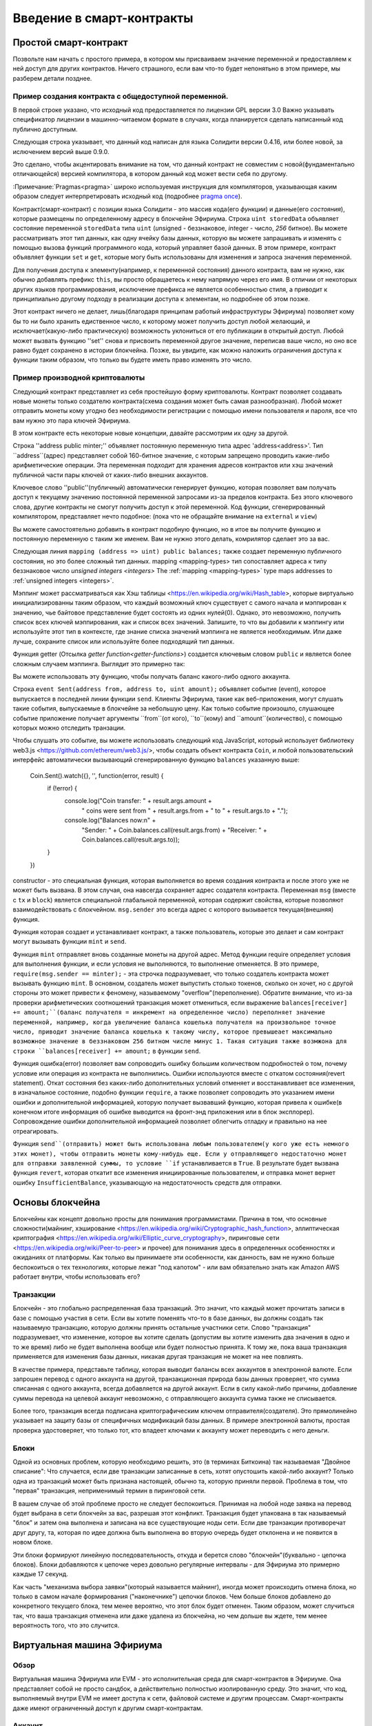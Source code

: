 ###############################
Введение в смарт-контракты
###############################

.. _simple-smart-contract:

***********************
Простой смарт-контракт
***********************

Позвольте нам начать с простого примера, в котором мы присваиваем значение переменной и
предоставляем к ней доступ для других контрактов. Ничего страшного, если вам что-то
будет непонятьно в этом примере, мы разберем детали позднее. 

Пример создания контракта с общедоступной переменной.
===============

.. Пример кода:: solidity

    // SPDX-License-Identifier: GPL-3.0
    pragma solidity >=0.4.16 <0.9.0;

    contract SimpleStorage {
        uint storedData;

        function set(uint x) public {
            storedData = x;
        }

        function get() public view returns (uint) {
            return storedData;
        }
    


В первой строке указано, что исходный код предоставляется по лицензии
GPL версии 3.0 Важно указывать спецификатор лицензии в машинно-читаемом формате
в случаях, когда планируется сделать написанный код публично доступным.

Следующая строка указывает, что данный код написан для языка Солидити версии 0.4.16,
или более новой, за ислючением версий выше 0.9.0. 

Это сделано, чтобы акцентировать внимание на том, что данный контракт не совместим с новой(фундаментально отличающейся) 
версией компилятора, в котором данный код может вести себя по другому.

:Примечание:`Pragmas<pragma>` широко используемая инструкция для компиляторов, 
указывающая каким образом следует интерпретировать исходный код (подробнее `pragma once <https://en.wikipedia.org/wiki/Pragma_once>`_).

Контракт(смарт-контракт) с позиции языка Солидити - это массив кода(его *функции*) и
данные(его *состояния*), которые размещены по определенному адресу в блокчейне Эфириума.
Строка ``uint storedData`` объявляет состояние переменной ``storedData`` типа ``uint``
(*u*\nsigned - беззнаковое, *int*\eger -  число, *256* битное). Вы можете рассматривать этот тип
данных, как одну ячейку базы данных, которую вы можете запрашивать и изменять с помощью вызова
функций программного кода, который управляет базой данных. В этом примере, контракт
объявляет функции ``set`` и ``get``, которые могу быть использованы для изменения
и запроса значения переменной.

Для получения доступа к элементу(например, к переменной состояния) данного контракта, вам не нужно,
как обычно добавлять префикс ``this``, вы просто обращаетесь к нему напрямую через его имя. В отличии от
некоторых других языков программирования, исключение префикса не является особенностью стиля, а приводит
к принципиально другому подходу в реализации доступа к элементам, но подробнее об этом позже.

Этот контракт ничего не делает, лишь(благодаря принципам работый инфраструктуры Эфириума) позволяет кому бы то ни было 
хранить едиственное число, к которому может получить доступ любой желающий, 
и исключает(какую-либо практическую) возможность уклониться от его публикации в открытый доступ.
Любой может вызвать функцию ''set'' снова и присвоить переменной другое значение, переписав ваше число,
но оно все равно будет сохранено в истории блокчейна. Позже, вы увидите, как можно наложить ограничения доступа
к функции таким образом, что только вы будете иметь право изменять это число.

.. Внимание::
    Будьте аккуратны с использованием текста в Unicode кодировке, так как одинаково выглядящие
    (или даже полностью одинаковые) символы могут иметь разный код в интерпретации Unicode и
    из-за этого шифруются как совершенно не идентичные байтовые массивы.
    
.. Замечание::
    Все идентификаторы(названия контрактов, имена функций и переменных) должны строго использовать
    систему кодирования ASCII. Также возможно хранить данные в переменных типа строка с использованием
    кодировки UTF-8. 
    
.. содержание:: ! Производная валюта(Сабкарренси)

Пример производной криптовалюты
===================

Следующий контракт представляет из себя простейшую форму криптовалюты.
Контракт позволяет создавать новые монеты только создателю контракта(схема создания может быть самая разнообразная).
Любой может отправить монеты кому угодно без необходимости регистрации с помощью имени пользователя и пароля,
все что вам нужно это пара ключей Эфириума.

.. Пример кода:: solidity

    // SPDX-License-Identifier: GPL-3.0
    pragma solidity ^0.8.4;

    contract Coin {
        // Ключевое слово "public" окрывает к переменной публичный
        // доступ из других контрактов
        address public minter;
        mapping (address => uint) public balances;

        // Событие(Event) позволяет клиентам реагировать на определенные,
        // объявленные вами, изменения в контракте
        event Sent(address from, address to, uint amount);

        // Код Constructor выполняется только в момент создания контракта
        constructor() {
            minter = msg.sender;
        }

        // Даная функция отправляет количество, определенное в переменной amount, вновь созданых монет на определеный адрес
        // Может быть вызвана только создателем контракта
        function mint(address receiver, uint amount) public {
            require(msg.sender == minter);
            balances[receiver] += amount;
        }

        // Обработчики ошибок позволяют вам вывести пользователю информацию
        // о причинах провала операции. Ответ возвращается к тому, кто вызвал функцию.
        error InsufficientBalance(uint requested, uint available);

        // Отправляет определенное в переменной amount количество существующих монет
        // с кошелька того, кто вызвал эту функцию на любой другой адрес.
        function send(address receiver, uint amount) public {
            if (amount > balances[msg.sender])
                revert InsufficientBalance({
                    requested: amount,
                    available: balances[msg.sender]
                });

            balances[msg.sender] -= amount;
            balances[receiver] += amount;
            emit Sent(msg.sender, receiver, amount);
        }
    }

В этом контракте есть некоторые новые концепции, давайте рассмотрим их одну за другой.

Строка ''address public minter;'' объявляет постоянную переменную типа адрес 'address<address>'.
Тип ``address``(адрес) представляет собой 160-битное значение, с которым запрещено проводить какие-либо 
арифметические операции. Эта переменная подходит для хранения адресов контрактов или хэш значений публичной
части пары ключей от каких-либо внешних аккаунтов.

Ключевое слово ''public''(публичный) автоматически генерирует функцию, которая позволяет вам получать доступ
к текущему значению постоянной переменной запросами из-за пределов контракта. Без этого ключевого слова, другие
контракты не смогут получить доступ к этой переменной. Код функции, сгенерированный компилятором, представляет нечто подобное:
(пока что не обращайте внимание на ``external`` и ``view``)

.. Пример кода:: solidity

    function minter() external view returns (address) { return minter; }

Вы можете самостоятельно добавить в контракт подобную функцию, но в итое вы получите функцию и постоянную переменную с
таким же именем. Вам не нужно этого делать, комрилятор сделает это за вас.

.. содержание:: Мэппинг(Сопоставление)

Следующая линия ``mapping (address => uint) public balances;`` также создает
переменную публичного состояния, но это более сложный тип данных. 
mapping <mapping-types> тип сопоставляет адреса к типу беззнаковое число `unsigned integers <integers>`
The :ref:`mapping <mapping-types>` type maps addresses to :ref:`unsigned integers <integers>`.

Мэппинг может рассматриваться как Хэш таблицы <https://en.wikipedia.org/wiki/Hash_table>, которые
виртуально инициализированны таким образом, что каждый возможный ключ существует с самого начала
и мэппирован к значению, чье байтовое представление будет состоять из одних нулей(0). Однако,
это невозможно, получить список всех ключей мэппирования, как и список всех значений. Запишите, то что
вы добавили к мэппингу или используйте этот тип в контексте, где знание списка значений мэппинга не является
необходимым. Или даже лучше, сохраните список или используйте более подходящий тип данных.

Функция getter (Отсылка `getter function<getter-functions>`) создается ключевым словом ``public``
и является более сложным случаем мэппинга. Выглядит это примерно так:

.. Пример кода:: solidity

    function balances(address account) external view returns (uint) {
        return balances[account];
    }


Вы можете использовать эту функцию, чтобы получать баланс какого-либо одного аккаунта.


.. Содержание:: Событие(event)
    
Строка ``event Sent(address from, address to, uint amount);`` объявляет
событие (event), которое выпускается в последней линии функции ``send``.
Клиенты Эфириума, такие как веб-приложения, могут слушать такие события,
выпускаемые в блокчейне за небольшую цену. Как только событие произошло,
слушающее событие приложение получает аргументы ``from``(от кого), ``to``(кому) 
and ``amount``(количество), с помощью которых можно отследить транзации.

Чтобы слушать это событие, вы можете использовать следующий код JavaScript,
который использует библиотеку web3.js <https://github.com/ethereum/web3.js/>,
чтобы создать объект контракта ``Coin``, и любой пользовательский интерфейс
автоматически вызывающий сгенерированную  функцию ``balances`` указанную выше: 

    Coin.Sent().watch({}, '', function(error, result) {
        if (!error) {
            console.log("Coin transfer: " + result.args.amount +
                " coins were sent from " + result.args.from +
                " to " + result.args.to + ".");
            console.log("Balances now:\n" +
                "Sender: " + Coin.balances.call(result.args.from) +
                "Receiver: " + Coin.balances.call(result.args.to));
        }
    })

.. Содержание:: Монета(coin)

constructor - это специальная функция, которая выполняется во время создания контракта и после 
этого уже не может быть вызвана. В этом случая, она навсегда сохраняет адрес создателя контракта.
Переменная ``msg`` (вместе с ``tx`` и ``block``) является специальной глабальной переменной, которая
содержит свойства, которые позволяют взаимодействовать с блокчейном. ``msg.sender`` это всегда адрес
с которого вызывается текущая(внешняя) функция.

Функция которая создает и устанавливает контракт, а также пользователь, которые это делает
и сам контракт могут вызывать функции ``mint`` и ``send``.

Функция ``mint`` отправляет вновь созданные монеты на другой адрес. Метод функции require определяет
условия для выполнения функции, и если условия не выполняются, то выполнение отменяется. В это примере,
``require(msg.sender == minter);`` - эта строчка подразумевает, что только создатель контракта может
вызывать функцию ``mint``. В основном, создатель может выпустить столько токенов, сколько он хочет,
но с другой стороны это может привести к феномену, называемому "overflow"(переполнение). Обратите внимание,
что из-за проверки арифметических соотношений транзакция может отмениться, если выражение
``balances[receiver] += amount;``(баланс получателя = инкремент на определенное число) переполняет значение
переменной, например, когда увеличение баланса кошелька получателя на произвольное точное число, приводит
значение баланса кошелька к такому числу, которое превышеает максимально возможное значение в
беззнаковом 256 битном числе минус 1. Такая ситуация также возмжона для строки ``balances[receiver] += amount;``
в функции ``send``.

Функция ошибка(error) позволяет вам сопроводить ошибку большим количеством подробностей о том, почему
условие или операция из контракта не выполнились. Ошибки используются вместе с 
откатом состояния(revert statement). Откат состояния без каких-либо дополнительных условий
отменяет и восстанавливает все изменения, в изначальное состояние, подобно функции ``require``,
а также  позволяет сопроводить это указанием имени ошибки и дополнительной информацией,
которую получает вызвавший функцию, которая привела к ошибке(в конечном итоге
информация об ошибке выводится на фронт-энд приложения или в блок эксплорер). Сопровождение
ошибки дополнительной информацией позволяет облегчить отладку и правильно на нее отреагировать.

Функция ``send``(отправить) может быть использована любым пользователем(у кого уже есть
немного этих монет), чтобы отправить монеты кому-нибудь еще. Если у отправляющего недостаточно 
монет для отправки заявленной суммы, то условие ``if`` устанавливается в ``True``. В результате будет вызвана функция
``revert``, которая откатит все изменения инициированные пользователем, и отправка монет вернет ошибку 
``InsufficientBalance``, указывающую на недостаточность средств для отправки.

.. Замечание::
    Если вы используете этот контракт для отправки монет на определенный адрес, 
    то вы ничего не увидите, если попробуете получить данные об адресе через блокчейн
    эксплорер, потому что запись, которой вы отправляете монеты и измененные балансы
    сохраняются в данных конкретного контракта. Используя события, вы можете создать
    свой "блокчейн эксплорер", который будет отслеживать переводы и балансы вашей новой
    монеты, но вы должны будете отслеживать адреса контрактов вашей монеты, а не адреса
    владельцев монет.
 
.. основы блокчейна:

*****************
Основы блокчейна
*****************

Блокчейны как концепт довольно просты для понимания программистами. Причина в том, что основные
сложности(майнинг, хэширование <https://en.wikipedia.org/wiki/Cryptographic_hash_function>, эллиптическая криптография
<https://en.wikipedia.org/wiki/Elliptic_curve_cryptography>, пиринговые сети <https://en.wikipedia.org/wiki/Peer-to-peer> и прочее) 
для понимания здесь в определенных особенностях и ожиданиях от платформы. Как только
вы принимаете эти особенности, как данность, вам не нужно больше беспокоиться о тех технологиях,
которые лежат "под капотом" - или вам обязательно знать как Amazon AWS работает внутри, чтобы использовать его?

.. Содержание:: Переводы(Транзакции)

Транзакции
============

Блокчейн - это глобально распределенная база транзакций. Это значит, что каждый может 
прочитать записи в базе с помощью участия в сети. Если вы хотите поменять что-то в 
базе данных, вы должны создать так называемую транзакцию, которую должны принять остальные
участники сети. Слово "транзакция" подразумевает, что изменение, которое вы хотите сделать
(допустим вы хотите изменить два значения в одно и то же время) либо не будет выполнена вообще
или будет полностью принята. К тому же, пока ваша транзакция применяется для изменения базы
данных, никакая другая транзакция не может на нее повлиять.

В качестве примера, представьте таблицу, которая выводит балансы всех аккаунтов
в электронной валюте. Если запрошен перевод с одного аккаунта на другой, транзакционная природа
базы данных проверяет, что сумма списанная с одного аккаунта, всегда добавляется на другой аккаунт.
Если в силу какой-либо причины, добавление суммы перевода на целевой аккаунт невозможно,
с отправляющего аккаунта сумма также не списывается.

Более того, транзакция всегда подписана криптографическим ключем отправителя(создателя).
Это прямолинейно указывает на защиту базы от специфичных модификаций базы данных.
В примере электронной валюты, простая проверка удостоверяет, что только тот, кто владеет
ключами к аккаунту может переводить с него деньги.

.. Содержание:: ! Блок

Блоки
======

Одной из основных проблем, которую необходимо решить, это (в терминах Биткоина) так называемая
"Двойное списание": Что случается, если две транзакции записанные в сеть, хотят опустошить какой-либо аккаунт?
Только одна из транзакций может быть признана настоящей, обычно та, которую приняли первой. Проблема в том,
что "первая" транзакция, неприменимый термин в пиринговой сети.

В вашем случае об этой проблеме просто не следует беспокоиться. Принимая на любой ноде заявка на перевод будет
выбрана в сети блокчейн за вас, разрешая этот конфликт. Транзакция будет упакована в так называемый "блок" и затем она выполнена
и записана на все существующие ноды сети. Если две транзакции противоречат друг другу, та, которая по идее должна быть
выполнена во вторую очередь будет отклонена и не появится в новом блоке.

Эти блоки формируют линейную последовательность, откуда и берется слово "блокчейн"(буквально - цепочка блоков).
Блоки добавляются к цепочке через довольно регулярные интервалы - для Эфириума это примерно каждые 17 секунд.

Как часть "механизма выбора заявки"(который называется майнинг), иногда может происходить отмена блока, но только в
самом начале формирования ("наконечнике") цепочки блоков. Чем больше блоков добавлено до конкретного текущего блока,
тем менее вероятно, что этот блок будет отменен. Таким образом, может случиться так, что ваша транзакция
отменена или даже удалена из блокчейна, но чем дольше вы ждете, тем менее вероятность того, что это случится.

.. Замечание::
    Нет никаких гарантий, что транзакция будет в конечном счете включена в следующий блок или другой какой-либо из более поздних,
    блоков, так как это зависит не от отправителя транзакции, а майнеров, которые решают в какой блок транзакция будет включена
    
    Если вы хотите запланировать будущие вызовы вашего контракта, вы можете использовать инструмент автоматизации
    смарт контракта или сервис oracle.
    
.. _the-ethereum-virtual-machine:

.. содержание:: !evm, ! ethereum virtual machine

****************************
Виртуальная машина Эфириума
****************************

Обзор
========

Виртуальная машина Эфириума или EVM - это исполнительная среда для смарт-контрактов в Эфириуме.
Она представляет собой не просто сандбок, а действительно полностью изолированную среду.
Это значит, что код, выполняемый внутри EVM не имеет доступа к сети, файловой системе и другим процессам.
Смарт-контракты даже имеют ограниченный доступ к другим смарт-контрактам.

.. содержание:: ! аккаунт, адрес, хранение, баланс

.. _аккаунты:

Аккаунт
========

Существует два типа аккаунтов в Эфириуме, которые разделяют одно адресное пространство.
**Внешние аккаунты**, которые контролируются парой публичного и приватного ключа(например, людьми)
и **аккаунты контрактов**, которые контролируются кодом хранящимся вместе со счетом.

Адрес внешнего аккаунта определяется из публичного ключа, в то время, как адрес контракта определяется
в момент создания контракта(контракт доставляется в аккаунты из адреса создателя контракта и оттуда же приходит и номер
транзакции, так называемый нонс("nonce")

Независимо от того хранит аккаунт код или нет, оба типа аккаунтов интерпретируются EVM одинаково.

Каждый аккаунт имеет постоянное хранилище в формате ключ значение, адресующее 256-битные слова к 256-битным словам,
называется оно **хранилище**(storage)

Более того, каждый аккаунт имеет значение баланса (**balance**) в Эфире(выраженный в "Wei" если быть точным,
1 эфириум это 10 в 18-ой степени "wei"), которое может быть изменено отправлением транзакции включающей в себя Эфириум.

.. содержание:: ! транзакция

Транзакции
============

Транзакция - это сообщение, которое отправляется с одного аккаунта на другой(это может быть тот же аккаунт
или пустой, подробнее ниже). Сообщение может включать двоичные данные(которые назваются "полезная нагрузка"(payload)) и Эфир.

Если целевой аккаунт содержит код, этот код выполняется и полезная нагрузка представляет из себя вводные данные.

Если целевой аккаунт не указан(транзакция не имеет получаетеля или поле получателя установлено в "null"),
транзакция создает новый контракт(**new contract**).

Как уже было упомянуто, адрес этого контракта не нулевой(пустой) адрес этого контракта не ноль, а адрес
получаемый от отправителя и номер отправленной транзакции("nonce"). "Полезная нагрузка"(payload) такой
транзакции создания контракта, исполняется как двоичный код в виртуальной машине Эфириума. Результат
исполнения этого кода сохраняется навсегда, как код этого контракта. Это значит,
что с целью создания контракта, вы отправляете не сам код контракта, а код, который после исполнения
на виртуальной машине Эфириума возвращает код контракта.

.. Замечание::
  В процессе создания контракта, его код все еще пустой.
  Из-за этого, вам не следует делать вызовы в контракт, находящийся в процессе создания,
  до того момента пока конструктор не закончил выполнять код создания контракта.
  
.. индекс:: ! gas, ! gas price (Газ, цена газа)

Gas(Газ)
===

В процессе создания, каждая транзакция облагается определенным размером газа **gas**,
который должен быть оплачен инициатором транзакции(''tx.origin'').
Пока виртуальная машина Эфириума выполняет транзакцию, газ постепенно расходуется в соостветствии
с определенными правилами. Если газ израсходован в какой-либо момент исполнения(например, он становится отрицательным занчением),
запускается триггер закончившегося газа, который завершает исполнение кода и отменяет все
изменения, которые были сделаны для исполнения транзакции в рамках данного вызова.

Этот механизм создает экономическую мотивацию использования процессорного времени виртуальной машины Эфириума и
также компенсирует затраты для исполнителей предоставляющих процессорные мощности (например майнеры и держатели)ю
Так как каждый блок имеет максимальное количество газа, это также ограничивает количество работы, которую нужно 
выполнить, чтобы валидировать блок.

Цена за газ **gas price** это значение устанавливаемое инициатором транзакции,который должен
заплатить сумму рассчитываемую по формуле ''gas_price * gas'' перед выполнением кода в виртуальтной машине Эфириума

Если после выполнения осталось сколько-то газа, он возвращается к инициатору транзакции.
Если выполнение контракта отменяется, то уже потраченный газ не возвращается.

Так как исполнители кода виртуальной машины эфириума могут выбирать включать транзакцию в блок или нет,
отправители транзакции не могут повредить системе, устанавливая низкие цены на газ.

.. содержание:: ! хранилище, ! память, ! стек

Хранилище, память и стек
=============================

Виртуальная машина Эфириума имеет три места, где она может хранить данные:
хранилище, память и стек.

Каждый аккаунт имеет место назваемое хранилище **storage**, которое находится между выховами функций
и транзакциями.
Хранилище - это место для хранения пар ключ-значение, которое сопоставляет 256-битные слова к 256-битным словам.
Хранилище нельзя перебрать изнутри контракта, он достаточно трудозатратный по чтению из него, и даже больше
инициализировать и модифицировать его. Из-за этой трудозатратности, вам следует минимизировать объем информации,
хранящейся в нем, до объема необходимого только для запуска контракта. Храните данные типа произведенных расчетов,
кэшей и собранных данных за пределами контракта. Контракт не может ни читать, ни писать в любое хранилище за пределами
него самого.

Вторая среда для хранения данных назвается **память**(**memory**), контракт
получает очищенную новую память для каждого сообщения вызова. Память эта
линейная и может быть адресована на уровне байтов, но чтение лимитировано шириной
256 бит, в то время как запись может быть 8 бит или 256 бит. Память расширяется на одно
слово(256-бит), в момент доступа(на чтение или запись) к предыдущему не тронутое 
слово в памяти(например, смещение внутри слова). В момент расширения, должна
быть оплачена стоимость газа. Память тем больше стоит, чем больше она задействуется
(она масштабируется квадратично).

Виртуальная машина Эфириума это не регистровая машина, а стековая, поэтому все 
вычисления выплняются в области данных называемой **stack**. Ее максимальный размер
1024 элемента содержащие 256 битные слова. Доступ к стеку ограничен к верхнему концу в
следующем порядке:
Возможно скопировать один из верхних 16-ти элементов на самый верх стека или поменять местами
верхний элемент стека с одним из 16 элементов под ним. Все другие операции берут два из 16-ти верхних
(или один элемент или больше, в зависимости от операции) элементов из стека и проталкивают результат
на верх стека. Конечно возможно переместить элементы стека в хранилище или память
для того, чтобы можно было получить доступ к более глубоким элементам стека(глубже верхних
16-ти элементов), но нельзя просто получить произвольный доступ к к более глубоким элементам
стека без того, чтобы убрать верхний стек. 

.. содержание:: ! Инструкция

Набор инструкций
===============

Набор инструкций для виртуальной машины Эфириума минимален, для того чтобы
избежать неправильного или насоответствующего применения, что может приводить
к проблемам при принятии консенсуса. Все инструкции работают с базовыми типами данных,
256-битными словами или слоями памяти (или других байтовых массивов).

Возможны обычные арифметические, битовые, логические или операции сравнения,
обусловленные и необусловленные переходы. Более того, контракты могут получать доступ к 
релевантным свойствам конкретного блока, типа его номера или метки времени.

Для полного списка, пожалуйста посморите документ "список операционных кодов" :ref:`list of opcodes <opcodes>`,
как часть внутренней сборочной документации.

.. содержание:: ! вызовы, вызовы сообщений, функции

Вызовы сообщений
=============

Контракты могут вызывать другие контракты или отправлять Эфир на
неконтрактные аккаунты с помощью вызовов сообщений. Вызовы сообщений похожи на
транзакции, поэтому они имеют источник, цель, полезную нагрузку,
Эфир, газ и возвращаемые данные. По факту, каждая транзакция состоит из
верхнеуровнего сообщения, которое в свою очередь может вызывать последующие
вызовы сообщений.

Контракт может решить как много из оставшегося **газа** должно быть отправлено
с внутренним вызовом сообщения и как много он должен сохранить. Если
случается исключение недостаточного количества газа во внетреннем вызове(или
любое другое исключение), об этом будет сообщено значением ошибки возвращенным на верх стека.
В этом случае, будет потрачен только газ отправленный вместе с вызовом.
В Солидити, в таких случаях вызов контракта приводит к ручному исключению по умолчанию,
и такие исключения "накачивают" стек вызовов.

Как уже было сказано, вызванный контракт(который может быть тем же, который и вызывает)
получит свежую чистую среду памяти и получит доступ к вызову полезной нагрузки сообщения,
которая будет доступна в отдельной среде называемой **calldata**(вызываемые данные).
После тоо как выполнение завершено, полезная нагрузка может вернуть данные, которые
будут сохранены определенном месте в предварительно выделенной памяти вызывающего контракта.
Все такие вызовы полностью синхронны.

Вызовы **ограничены** глубиной 1024, это подразумевает, что для более сложных операций, 
циклы должны предпочитать обратные вызовы. Более того, только 63/64 газа может быть
перенаправленно в вызов сообщения, что приводит на практике к ограничениям глубины чуть менее чем 1000.

.. содердажние:: Делегированный вызов, код вызова, библиотека

Делегированный вызов / Код вызова и библиотеки
=====================================

Существует специальный вариант вызова сообщения, назваемый делегированный вызов (**delegatecall**),
который аналогичен вызову сообщения, за исключением того факта, что код целевого адреса выполняется в контексте
(например на адресе) вызывающего контракта и переменные ''msg.sender'' и ''msg.value'' не изменяют своих значений.

Это значит, что контракт может динамически загружать код из различных адресов во время исполнения. Храненилище,
текущий адрес и баланс в то же время являются частью вызывающего контракта, из вызываемого адреса берется только 
исполняемый код.

Это делает возможным применение функцию "библиотека" в языке Solidity:
Многократно используемый библиотечный код, который может быть применен к хранилищу контракта, напрример
в целях применения сложных структур данных.

.. содержание:: логи

Логи
====

Предусмотрена возможность хранить данные в специально индексируемых структурах данных,
которые адресуют все до уровня блоков. Эта функция называется **logs**(логи)
и используется Solidity для применения событий:ref:`events <events>`. 
Контракты не могут получить доступ к данным логов после того, как они были созданы,
но их можно эффективно получить из-за пределов блокчейн.
Так как часть данных логов сохранена в фильтре Блума <https://en.wikipedia.org/wiki/Bloom_filter>,
это позволяет осуществлять поиск в этих данных в эффективном и криптографически защищенном виде,
и сетевые пиры, которые не загружают весь блокчейн(так называемые "light nodes") могут находить эти логи.

.. содержание:: создание контракта

Создать
======

Контракты даже могут создавать другие контракты с использованием специальных опткодов(например,
они не просто вызывают нулевой адрес, как сделала бы транзакция). Единственная разница между
этим **создать вызов** и нормальным вызовом сообщения заключается в том, что данные полезной
нагрузки выполняются и результат сохранятется, как код и вызвавший/создатель получает в стек адрес нового контракта.

<<<<<<< HEAD
.. содержание:: саморазрушение, само-разрушение и деактивация
=======
.. index:: ! selfdestruct, deactivate
>>>>>>> a78a2bcf34f729957095587fcead56a7291abfb1

Деактивация и само-разрушнеие
============================

Едиственый способ удалить код из блокчейна, это когда контракт на адресе
совершает операцию саморазрушения ''selfdestruct''. Оставшийся Эфир сохранен
на адресе и отправлен на обозначенный адрес и затем хранилище и код удаляются
из состояния. Удаление контракта в теории звучит, как хорошая идея, но это
несет в себе потенциальные риски, например, если кто-то отправляет Эфир на
удаленные контракты, то Эфир будет навсегда потерян.

.. предупреждение::
    Даже если контракт удален с помощью функции ''selfdestruct'', он все равно
    часть истории блокчейна и вероятно сохранен большинством нод Эфириума.
    Поэтому использование функции ''selfdestruct'' это не то же самое, что удаление
    данных с жесткого диска.

.. замечание::
    Даже если код контракта не содержит вызова ''selfdestruct'',
    он все равно может выполнить операцию с использованием делегированного вызова
    ''delegatedcall'' или ''callcode''(вызов кода)
Если вы хотите деактивировать ваши контракты, вы должны вместо **отключения** их
с помощью изменения некоторых внутренних состояний, которые приводят к возврату 
к изначальному состоянию всех функций. Это делает невозможным использовать контракт,
и он сразу же возвращает Эфириум.

.. содержание:: ! предварительно скомпилированные контракты, ! прекомпиляция, ! контракт;прекомпилированный

.. _прекомпилированныеКонтракты:

Предварительно скомпилированные контракты
=====================

Существует небольшой набор адресов контрактов, которые имею особенности:
Диапазон адресов между ''1'' и (включительно) ''8'' содержат
"прекомпилированные контракты" которые можно вызвать, как и любые другие
контракты, но их поведение(и потребление газа) не определено
виртуальной машиной Эфириума сохраненной на этом адресе(они не содержат кода),
но вместо этого они применены в среде выполнения виртуальной машины сами по себе.

Разные чейны совместимые с виртуальной машиной Эфириума могут использовать
различный набор прекомпилированный контрактов. Это также возможно, что новые
прекомпилированные контракты добавляются в главный чейн Эфириума в будущем,
но вы можете обоснованно ожидать, что они всегда будут в диапазоне между
''1'' и ''0xffff''(включительно).
